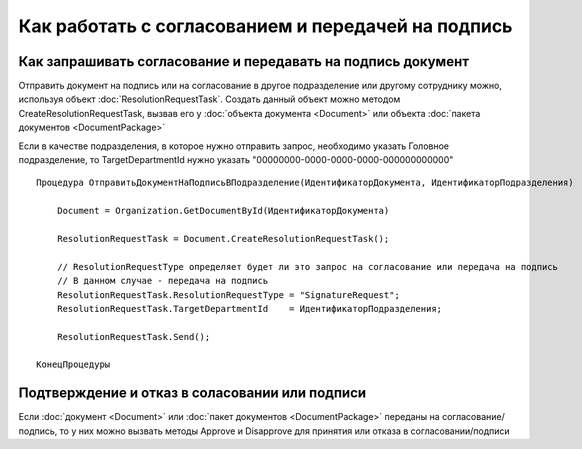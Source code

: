 Как работать с согласованием и передачей на подпись
===================================================


Как запрашивать согласование и передавать на подпись документ
-------------------------------------------------------------

Отправить документ на подпись или на согласование в другое подразделение или другому сотруднику можно, используя объект :doc:`ResolutionRequestTask`.
Создать данный объект можно методом CreateResolutionRequestTask, вызвав его у :doc:`объекта документа <Document>` или объекта :doc:`пакета документов <DocumentPackage>`

Если в качестве подразделения, в которое нужно отправить запрос, необходимо указать Головное подразделение, то TargetDepartmentId нужно указать "00000000-0000-0000-0000-000000000000"

::

    Процедура ОтправитьДокументНаПодписьВПодразделение(ИдентификаторДокумента, ИдентификаторПодразделения)
    
        Document = Organization.GetDocumentById(ИдентификаторДокумента)
        
        ResolutionRequestTask = Document.CreateResolutionRequestTask();
        
        // ResolutionRequestType определяет будет ли это запрос на согласование или передача на подпись
        // В данном случае - передача на подпись
        ResolutionRequestTask.ResolutionRequestType = "SignatureRequest";
        ResolutionRequestTask.TargetDepartmentId    = ИдентификаторПодразделения;
        
        ResolutionRequestTask.Send();
        
    КонецПроцедуры


Подтверждение и отказ в соласовании или подписи
-----------------------------------------------

Если :doc:`документ <Document>` или :doc:`пакет документов <DocumentPackage>` переданы на согласование/подпись, то у них можно вызвать методы Approve и Disapprove для принятия или отказа в согласовании/подписи